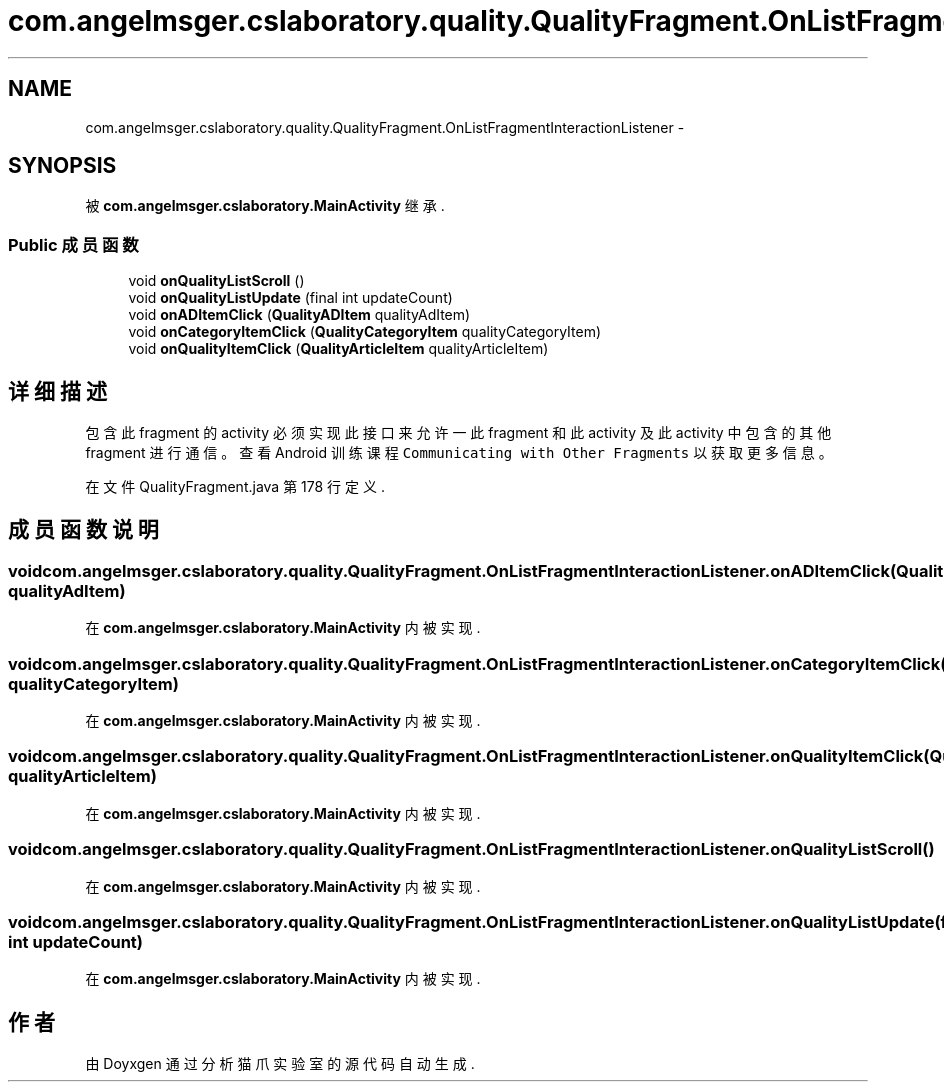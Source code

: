 .TH "com.angelmsger.cslaboratory.quality.QualityFragment.OnListFragmentInteractionListener" 3 "2016年 十二月 27日 星期二" "Version 0.1.0" "猫爪实验室" \" -*- nroff -*-
.ad l
.nh
.SH NAME
com.angelmsger.cslaboratory.quality.QualityFragment.OnListFragmentInteractionListener \- 
.SH SYNOPSIS
.br
.PP
.PP
被 \fBcom\&.angelmsger\&.cslaboratory\&.MainActivity\fP 继承\&.
.SS "Public 成员函数"

.in +1c
.ti -1c
.RI "void \fBonQualityListScroll\fP ()"
.br
.ti -1c
.RI "void \fBonQualityListUpdate\fP (final int updateCount)"
.br
.ti -1c
.RI "void \fBonADItemClick\fP (\fBQualityADItem\fP qualityAdItem)"
.br
.ti -1c
.RI "void \fBonCategoryItemClick\fP (\fBQualityCategoryItem\fP qualityCategoryItem)"
.br
.ti -1c
.RI "void \fBonQualityItemClick\fP (\fBQualityArticleItem\fP qualityArticleItem)"
.br
.in -1c
.SH "详细描述"
.PP 
包含此 fragment 的 activity 必须实现此接口来允许一此 fragment 和此 activity 及此 activity 中 包含的其他 fragment 进行通信。 查看 Android 训练课程 \fCCommunicating with Other Fragments\fP 以获取更多信息。 
.PP
在文件 QualityFragment\&.java 第 178 行定义\&.
.SH "成员函数说明"
.PP 
.SS "void com\&.angelmsger\&.cslaboratory\&.quality\&.QualityFragment\&.OnListFragmentInteractionListener\&.onADItemClick (\fBQualityADItem\fP qualityAdItem)"

.PP
在 \fBcom\&.angelmsger\&.cslaboratory\&.MainActivity\fP 内被实现\&.
.SS "void com\&.angelmsger\&.cslaboratory\&.quality\&.QualityFragment\&.OnListFragmentInteractionListener\&.onCategoryItemClick (\fBQualityCategoryItem\fP qualityCategoryItem)"

.PP
在 \fBcom\&.angelmsger\&.cslaboratory\&.MainActivity\fP 内被实现\&.
.SS "void com\&.angelmsger\&.cslaboratory\&.quality\&.QualityFragment\&.OnListFragmentInteractionListener\&.onQualityItemClick (\fBQualityArticleItem\fP qualityArticleItem)"

.PP
在 \fBcom\&.angelmsger\&.cslaboratory\&.MainActivity\fP 内被实现\&.
.SS "void com\&.angelmsger\&.cslaboratory\&.quality\&.QualityFragment\&.OnListFragmentInteractionListener\&.onQualityListScroll ()"

.PP
在 \fBcom\&.angelmsger\&.cslaboratory\&.MainActivity\fP 内被实现\&.
.SS "void com\&.angelmsger\&.cslaboratory\&.quality\&.QualityFragment\&.OnListFragmentInteractionListener\&.onQualityListUpdate (final int updateCount)"

.PP
在 \fBcom\&.angelmsger\&.cslaboratory\&.MainActivity\fP 内被实现\&.

.SH "作者"
.PP 
由 Doyxgen 通过分析 猫爪实验室 的 源代码自动生成\&.
